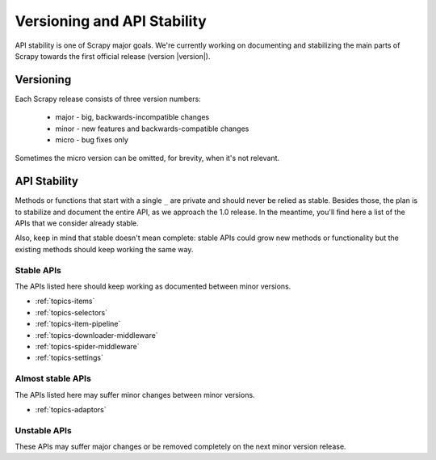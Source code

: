 .. _misc-api-stability:

============================
Versioning and API Stability
============================

API stability is one of Scrapy major goals. We're currently working on
documenting and stabilizing the main parts of Scrapy towards the first official
release (version |version|).

Versioning
==========

Each Scrapy release consists of three version numbers:

 * major - big, backwards-incompatible changes
 * minor - new features and backwards-compatible changes
 * micro - bug fixes only

Sometimes the micro version can be omitted, for brevity, when it's not
relevant.

API Stability
=============

Methods or functions that start with a single ``_`` are private and should
never be relied as stable. Besides those, the plan is to stabilize and document
the entire API, as we approach the 1.0 release. In the meantime, you'll find
here a list of the APIs that we consider already stable.

Also, keep in mind that stable doesn't mean complete: stable APIs could grow
new methods or functionality but the existing methods should keep working the
same way.

Stable APIs
-----------

The APIs listed here should keep working as documented between minor versions.

* :ref:`topics-items`
* :ref:`topics-selectors`
* :ref:`topics-item-pipeline`
* :ref:`topics-downloader-middleware`
* :ref:`topics-spider-middleware`
* :ref:`topics-settings`

Almost stable APIs
------------------

The APIs listed here may suffer minor changes between minor versions.

* :ref:`topics-adaptors`

Unstable APIs
-------------

These APIs may suffer major changes or be removed completely on the next minor
version release.


